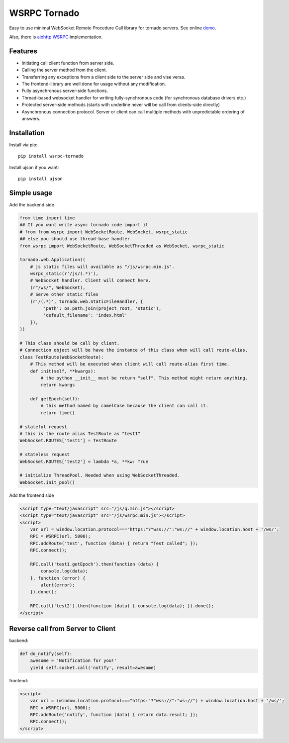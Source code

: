 WSRPC Tornado
=============

.. image:: https://travis-ci.org/wsrpc/wsrpc-tornado.svg
    :target: https://travis-ci.org/wsrpc/wsrpc-tornado
    :alt: Travis CI

.. image:: https://img.shields.io/pypi/v/wsrpc-tornado.svg
    :target: https://pypi.python.org/pypi/wsrpc-tornado/
    :alt: Latest Version

.. image:: https://img.shields.io/pypi/wheel/wsrpc-tornado.svg
    :target: https://pypi.python.org/pypi/wsrpc-tornado/

.. image:: https://img.shields.io/pypi/pyversions/wsrpc-tornado.svg
    :target: https://pypi.python.org/pypi/wsrpc-tornado/

.. image:: https://img.shields.io/pypi/l/wsrpc-tornado.svg
    :target: https://pypi.python.org/pypi/wsrpc-tornado/

Easy to use minimal WebSocket Remote Procedure Call library for tornado
servers. See online demo_.

Also, there is `aiohttp WSRPC`_ implementation.

Features
--------

* Initiating call client function from server side.
* Calling the server method from the client.
* Transferring any exceptions from a client side to the server side and vise versa.
* The frontend-library are well done for usage without any modification.
* Fully asynchronous server-side functions.
* Thread-based websocket handler for writing fully-synchronous code (for synchronous database drivers etc.)
* Protected server-side methods (starts with underline never will be call from clients-side directly)
* Asynchronous connection protocol. Server or client can call multiple methods with unpredictable ordering of answers.


Installation
------------

Install via pip::

    pip install wsrpc-tornado


Install ujson if you want::

    pip install ujson



Simple usage
------------

Add the backend side


.. code-block:: python

    from time import time
    ## If you want write async tornado code import it
    # from from wsrpc import WebSocketRoute, WebSocket, wsrpc_static
    ## else you should use thread-base handler
    from wsrpc import WebSocketRoute, WebSocketThreaded as WebSocket, wsrpc_static

    tornado.web.Application((
        # js static files will available as "/js/wsrpc.min.js".
        wsrpc_static(r'/js/(.*)'),
        # WebSocket handler. Client will connect here.
        (r"/ws/", WebSocket),
        # Serve other static files
        (r'/(.*)', tornado.web.StaticFileHandler, {
             'path': os.path.join(project_root, 'static'),
             'default_filename': 'index.html'
        }),
    ))

    # This class should be call by client.
    # Connection object will be have the instance of this class when will call route-alias.
    class TestRoute(WebSocketRoute):
        # This method will be executed when client will call route-alias first time.
        def init(self, **kwargs):
            # the python __init__ must be return "self". This method might return anything.
            return kwargs

        def getEpoch(self):
            # this method named by camelCase because the client can call it.
            return time()

    # stateful request
    # this is the route alias TestRoute as "test1"
    WebSocket.ROUTES['test1'] = TestRoute

    # stateless request
    WebSocket.ROUTES['test2'] = lambda *a, **kw: True

    # initialize ThreadPool. Needed when using WebSocketThreaded.
    WebSocket.init_pool()



Add the frontend side


.. code-block:: HTML

    <script type="text/javascript" src="/js/q.min.js"></script>
    <script type="text/javascript" src="/js/wsrpc.min.js"></script>
    <script>
        var url = window.location.protocol==="https:"?"wss://":"ws://" + window.location.host + '/ws/';
        RPC = WSRPC(url, 5000);
        RPC.addRoute('test', function (data) { return "Test called"; });
        RPC.connect();

        RPC.call('test1.getEpoch').then(function (data) {
            console.log(data);
        }, function (error) {
            alert(error);
        }).done();

        RPC.call('test2').then(function (data) { console.log(data); }).done();
    </script>

Reverse call from Server to Client
----------------------------------
backend:

.. code-block:: python

        def do_notify(self):
            awesome = 'Notification for you!'
            yield self.socket.call('notify', result=awesome)

frontend:

.. code-block:: HTML

    <script>
        var url = (window.location.protocol==="https:"?"wss://":"ws://") + window.location.host + '/ws/';
        RPC = WSRPC(url, 5000);
        RPC.addRoute('notify', function (data) { return data.result; });
        RPC.connect();
    </script>

.. _demo: https://demo.wsrpc.info/

.. _aiohttp WSRPC: https://github.com/wsrpc/wsrpc-aiohttp
